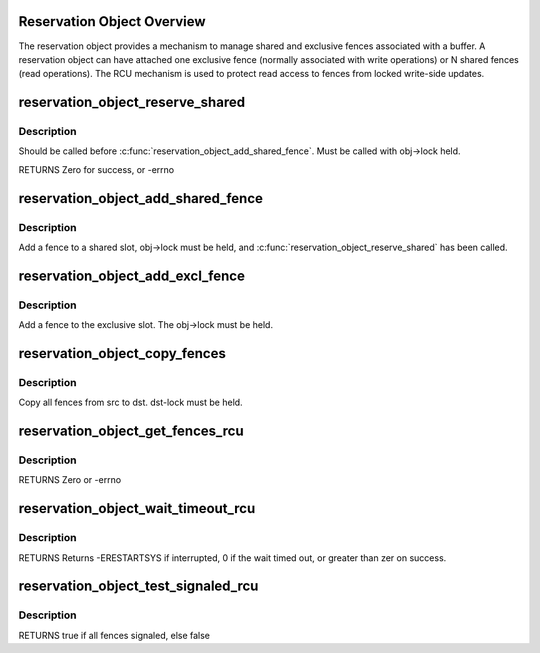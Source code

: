 .. -*- coding: utf-8; mode: rst -*-
.. src-file: drivers/dma-buf/reservation.c

.. _`reservation-object-overview`:

Reservation Object Overview
===========================

The reservation object provides a mechanism to manage shared and
exclusive fences associated with a buffer.  A reservation object
can have attached one exclusive fence (normally associated with
write operations) or N shared fences (read operations).  The RCU
mechanism is used to protect read access to fences from locked
write-side updates.

.. _`reservation_object_reserve_shared`:

reservation_object_reserve_shared
=================================

.. c:function:: int reservation_object_reserve_shared(struct reservation_object *obj)

    Reserve space to add a shared fence to a reservation_object.

    :param struct reservation_object \*obj:
        reservation object

.. _`reservation_object_reserve_shared.description`:

Description
-----------

Should be called before \ :c:func:`reservation_object_add_shared_fence`\ .  Must
be called with obj->lock held.

RETURNS
Zero for success, or -errno

.. _`reservation_object_add_shared_fence`:

reservation_object_add_shared_fence
===================================

.. c:function:: void reservation_object_add_shared_fence(struct reservation_object *obj, struct dma_fence *fence)

    Add a fence to a shared slot

    :param struct reservation_object \*obj:
        the reservation object

    :param struct dma_fence \*fence:
        the shared fence to add

.. _`reservation_object_add_shared_fence.description`:

Description
-----------

Add a fence to a shared slot, obj->lock must be held, and
\ :c:func:`reservation_object_reserve_shared`\  has been called.

.. _`reservation_object_add_excl_fence`:

reservation_object_add_excl_fence
=================================

.. c:function:: void reservation_object_add_excl_fence(struct reservation_object *obj, struct dma_fence *fence)

    Add an exclusive fence.

    :param struct reservation_object \*obj:
        the reservation object

    :param struct dma_fence \*fence:
        the shared fence to add

.. _`reservation_object_add_excl_fence.description`:

Description
-----------

Add a fence to the exclusive slot.  The obj->lock must be held.

.. _`reservation_object_copy_fences`:

reservation_object_copy_fences
==============================

.. c:function:: int reservation_object_copy_fences(struct reservation_object *dst, struct reservation_object *src)

    Copy all fences from src to dst.

    :param struct reservation_object \*dst:
        the destination reservation object

    :param struct reservation_object \*src:
        the source reservation object

.. _`reservation_object_copy_fences.description`:

Description
-----------

Copy all fences from src to dst. dst-lock must be held.

.. _`reservation_object_get_fences_rcu`:

reservation_object_get_fences_rcu
=================================

.. c:function:: int reservation_object_get_fences_rcu(struct reservation_object *obj, struct dma_fence **pfence_excl, unsigned *pshared_count, struct dma_fence ***pshared)

    Get an object's shared and exclusive fences without update side lock held

    :param struct reservation_object \*obj:
        the reservation object

    :param struct dma_fence \*\*pfence_excl:
        the returned exclusive fence (or NULL)

    :param unsigned \*pshared_count:
        the number of shared fences returned

    :param struct dma_fence \*\*\*pshared:
        the array of shared fence ptrs returned (array is krealloc'd to
        the required size, and must be freed by caller)

.. _`reservation_object_get_fences_rcu.description`:

Description
-----------

RETURNS
Zero or -errno

.. _`reservation_object_wait_timeout_rcu`:

reservation_object_wait_timeout_rcu
===================================

.. c:function:: long reservation_object_wait_timeout_rcu(struct reservation_object *obj, bool wait_all, bool intr, unsigned long timeout)

    Wait on reservation's objects shared and/or exclusive fences.

    :param struct reservation_object \*obj:
        the reservation object

    :param bool wait_all:
        if true, wait on all fences, else wait on just exclusive fence

    :param bool intr:
        if true, do interruptible wait

    :param unsigned long timeout:
        timeout value in jiffies or zero to return immediately

.. _`reservation_object_wait_timeout_rcu.description`:

Description
-----------

RETURNS
Returns -ERESTARTSYS if interrupted, 0 if the wait timed out, or
greater than zer on success.

.. _`reservation_object_test_signaled_rcu`:

reservation_object_test_signaled_rcu
====================================

.. c:function:: bool reservation_object_test_signaled_rcu(struct reservation_object *obj, bool test_all)

    Test if a reservation object's fences have been signaled.

    :param struct reservation_object \*obj:
        the reservation object

    :param bool test_all:
        if true, test all fences, otherwise only test the exclusive
        fence

.. _`reservation_object_test_signaled_rcu.description`:

Description
-----------

RETURNS
true if all fences signaled, else false

.. This file was automatic generated / don't edit.

